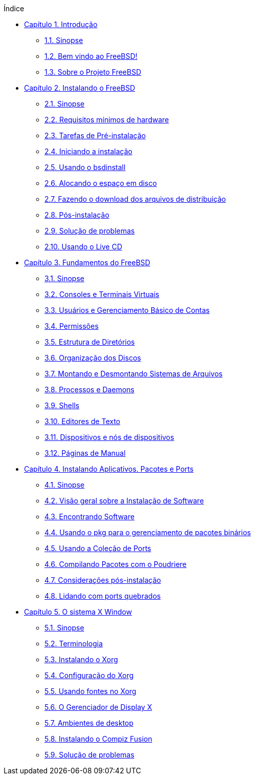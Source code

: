 // Code generated by the FreeBSD Documentation toolchain. DO NOT EDIT.
// Please don't change this file manually but run `make` to update it.
// For more information, please read the FreeBSD Documentation Project Primer

[.toc]
--
[.toc-title]
Índice

* link:../introduction[Capítulo 1. Introdução]
** link:../introduction/#introduction-synopsis[1.1. Sinopse]
** link:../introduction/#nutshell[1.2. Bem vindo ao FreeBSD!]
** link:../introduction/#history[1.3. Sobre o Projeto FreeBSD]
* link:../bsdinstall[Capítulo 2. Instalando o FreeBSD]
** link:../bsdinstall/#bsdinstall-synopsis[2.1. Sinopse]
** link:../bsdinstall/#bsdinstall-hardware[2.2. Requisitos mínimos de hardware]
** link:../bsdinstall/#bsdinstall-pre[2.3. Tarefas de Pré-instalação]
** link:../bsdinstall/#bsdinstall-start[2.4. Iniciando a instalação]
** link:../bsdinstall/#using-bsdinstall[2.5. Usando o bsdinstall]
** link:../bsdinstall/#bsdinstall-partitioning[2.6. Alocando o espaço em disco]
** link:../bsdinstall/#bsdinstall-fetching-distribution[2.7. Fazendo o download dos arquivos de distribuição]
** link:../bsdinstall/#bsdinstall-post[2.8. Pós-instalação]
** link:../bsdinstall/#bsdinstall-install-trouble[2.9. Solução de problemas]
** link:../bsdinstall/#using-live-cd[2.10. Usando o Live CD]
* link:../basics[Capítulo 3. Fundamentos do FreeBSD]
** link:../basics/#basics-synopsis[3.1. Sinopse]
** link:../basics/#consoles[3.2. Consoles e Terminais Virtuais]
** link:../basics/#users-synopsis[3.3. Usuários e Gerenciamento Básico de Contas]
** link:../basics/#permissions[3.4. Permissões]
** link:../basics/#dirstructure[3.5. Estrutura de Diretórios]
** link:../basics/#disk-organization[3.6. Organização dos Discos]
** link:../basics/#mount-unmount[3.7. Montando e Desmontando Sistemas de Arquivos]
** link:../basics/#basics-processes[3.8. Processos e Daemons]
** link:../basics/#shells[3.9. Shells]
** link:../basics/#editors[3.10. Editores de Texto]
** link:../basics/#basics-devices[3.11. Dispositivos e nós de dispositivos]
** link:../basics/#basics-more-information[3.12. Páginas de Manual]
* link:../ports[Capítulo 4. Instalando Aplicativos. Pacotes e Ports]
** link:../ports/#ports-synopsis[4.1. Sinopse]
** link:../ports/#ports-overview[4.2. Visão geral sobre a Instalação de Software]
** link:../ports/#ports-finding-applications[4.3. Encontrando Software]
** link:../ports/#pkgng-intro[4.4. Usando o pkg para o gerenciamento de pacotes binários]
** link:../ports/#ports-using[4.5. Usando a Coleção de Ports]
** link:../ports/#ports-poudriere[4.6. Compilando Pacotes com o Poudriere]
** link:../ports/#ports-nextsteps[4.7. Considerações pós-instalação]
** link:../ports/#ports-broken[4.8. Lidando com ports quebrados]
* link:../x11[Capítulo 5. O sistema X Window]
** link:../x11/#x11-synopsis[5.1. Sinopse]
** link:../x11/#x-understanding[5.2. Terminologia]
** link:../x11/#x-install[5.3. Instalando o Xorg]
** link:../x11/#x-config[5.4. Configuração do Xorg]
** link:../x11/#x-fonts[5.5. Usando fontes no Xorg]
** link:../x11/#x-xdm[5.6. O Gerenciador de Display X]
** link:../x11/#x11-wm[5.7. Ambientes de desktop]
** link:../x11/#x-compiz-fusion[5.8. Instalando o Compiz Fusion]
** link:../x11/#x11-troubleshooting[5.9. Solução de problemas]
--
